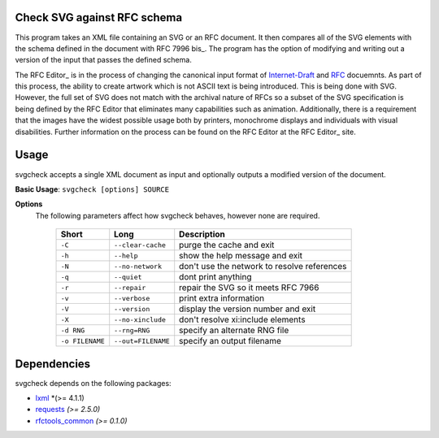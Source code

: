 Check SVG against RFC schema
============================

This program takes an XML file containing an SVG or an RFC document.  It then compares
all of the SVG elements with the schema defined in the document with RFC 7996 bis_.
The program has the option
of modifying and writing out a version of the input that passes the defined schema.

The RFC Editor_ is in the process of changing the canonical input format of
Internet-Draft_ and RFC_ docuemnts.  As part of this process, the ability to create
artwork which is not ASCII text is being introduced.  This is being done with SVG.
However, the full set of SVG does not match with the archival nature of RFCs so
a subset of the SVG specification is being defined by the RFC Editor that eliminates
many capabilities such as animation.  Additionally, there is a requirement that
the images have the widest possible usage both by printers, monochrome displays and
individuals with visual disabilities.  Further information on the process can be found
on the RFC Editor at the RFC Editor_ site.

.. _Internet-Draft: https://en.wikipedia.org/wiki/Internet_Draft
.. _RFC: https://en.wikipedia.org/wiki/Request_for_Comments
.. _RFC 7996 bis: https://datatracker.ietf.org/doc/draft-7996-bis
.. _RFC Editor: https://www.rfc-editor.org

Usage
=====

svgcheck accepts a single XML document as input and optionally outputs a modified version of
the document.

**Basic Usage**: ``svgcheck [options] SOURCE``

**Options**
   The following parameters affect how svgcheck behaves, however none are required.

    ===============  ======================= ==================================================
    Short            Long                    Description
    ===============  ======================= ==================================================
    ``-C``           ``--clear-cache``       purge the cache and exit
    ``-h``           ``--help``              show the help message and exit
    ``-N``           ``--no-network``        don't use the network to resolve references
    ``-q``           ``--quiet``             dont print anything
    ``-r``           ``--repair``            repair the SVG so it meets RFC 7966
    ``-v``           ``--verbose``           print extra information
    ``-V``           ``--version``           display the version number and exit
    ``-X``           ``--no-xinclude``       don't resolve xi:include elements

    ``-d RNG``       ``--rng=RNG``           specify an alternate RNG file
    ``-o FILENAME``  ``--out=FILENAME``      specify an output filename
    ===============  ======================= ==================================================

Dependencies
============

svgcheck depends on the following packages:

* lxml_ *(>= 4.1.1)
* requests_ *(>= 2.5.0)*
* rfctools_common_ *(>= 0.1.0)*

.. _lxml: http://lxml.de
.. _requests: http://docs.python-requests.org
.. _rfctools_common: https://pypi.python.org/pypi/pip

